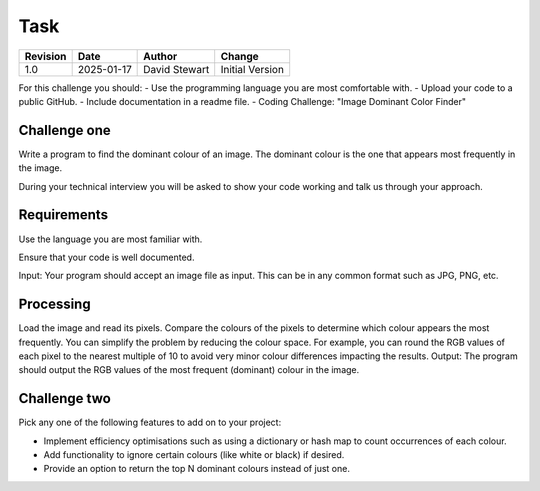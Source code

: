 Task
====

+----------+------------+-------------------+--------------------------------+
| Revision | Date       | Author            | Change                         |
+==========+============+===================+================================+
| 1.0      | 2025-01-17 | David Stewart     | Initial Version                |
+----------+------------+-------------------+--------------------------------+

For this challenge you should:
- Use the programming language you are most comfortable with.
- Upload your code to a public GitHub.
- Include documentation in a readme file.
- Coding Challenge: "Image Dominant Color Finder"

Challenge one
-------------

Write a program to find the dominant colour of an image. The dominant colour
is the one that appears most frequently in the image.

During your technical interview you will be asked to show your code working
and talk us through your approach.

Requirements
------------

Use the language you are most familiar with.

Ensure that your code is well documented.

Input: Your program should accept an image file as input. This can be in any
common format such as JPG, PNG, etc.

Processing
----------

Load the image and read its pixels.
Compare the colours of the pixels to determine which colour appears the most
frequently.
You can simplify the problem by reducing the colour space. For example, you
can round the RGB values of each pixel to the nearest multiple of 10 to avoid
very minor colour differences impacting the results.
Output: The program should output the RGB values of the most frequent
(dominant) colour in the image.

Challenge two
-------------

Pick any one of the following features to add on to your project:

- Implement efficiency optimisations such as using a dictionary or hash map to
  count occurrences of each colour.
- Add functionality to ignore certain colours (like white or black) if desired.
- Provide an option to return the top N dominant colours instead of just one.

